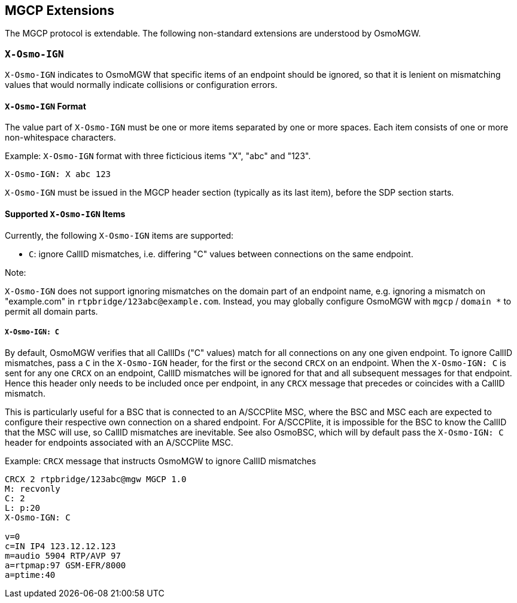 == MGCP Extensions

The MGCP protocol is extendable. The following non-standard extensions are
understood by OsmoMGW.

=== `X-Osmo-IGN`

`X-Osmo-IGN` indicates to OsmoMGW that specific items of an endpoint should be
ignored, so that it is lenient on mismatching values that would normally
indicate collisions or configuration errors.

==== `X-Osmo-IGN` Format

The value part of `X-Osmo-IGN` must be one or more items separated by one or more
spaces. Each item consists of one or more non-whitespace characters.

.Example: `X-Osmo-IGN` format with three ficticious items "X", "abc" and "123".
----
X-Osmo-IGN: X abc 123
----

`X-Osmo-IGN` must be issued in the MGCP header section (typically as its last item),
before the SDP section starts.

==== Supported `X-Osmo-IGN` Items

Currently, the following `X-Osmo-IGN` items are supported:

* `C`: ignore CallID mismatches, i.e. differing "C" values between connections
  on the same endpoint.

.Note:
`X-Osmo-IGN` does not support ignoring mismatches on the domain part of
an endpoint name, e.g. ignoring a mismatch on "example.com" in
`rtpbridge/123abc@example.com`. Instead, you may globally configure OsmoMGW
with `mgcp` / `domain *` to permit all domain parts.

===== `X-Osmo-IGN: C`

By default, OsmoMGW verifies that all CallIDs ("C" values) match for all
connections on any one given endpoint. To ignore CallID mismatches, pass a `C`
in the `X-Osmo-IGN` header, for the first or the second `CRCX` on an endpoint.
When the `X-Osmo-IGN: C` is sent for any one `CRCX` on an endpoint, CallID
mismatches will be ignored for that and all subsequent messages for that
endpoint. Hence this header only needs to be included once per endpoint, in any
`CRCX` message that precedes or coincides with a CallID mismatch.

This is particularly useful for a BSC that is connected to an A/SCCPlite MSC,
where the BSC and MSC each are expected to configure their respective own
connection on a shared endpoint. For A/SCCPlite, it is impossible for the BSC
to know the CallID that the MSC will use, so CallID mismatches are inevitable.
See also OsmoBSC, which will by default pass the `X-Osmo-IGN: C` header for
endpoints associated with an A/SCCPlite MSC.

.Example: `CRCX` message that instructs OsmoMGW to ignore CallID mismatches
----
CRCX 2 rtpbridge/123abc@mgw MGCP 1.0
M: recvonly
C: 2
L: p:20
X-Osmo-IGN: C

v=0
c=IN IP4 123.12.12.123
m=audio 5904 RTP/AVP 97
a=rtpmap:97 GSM-EFR/8000
a=ptime:40
----
